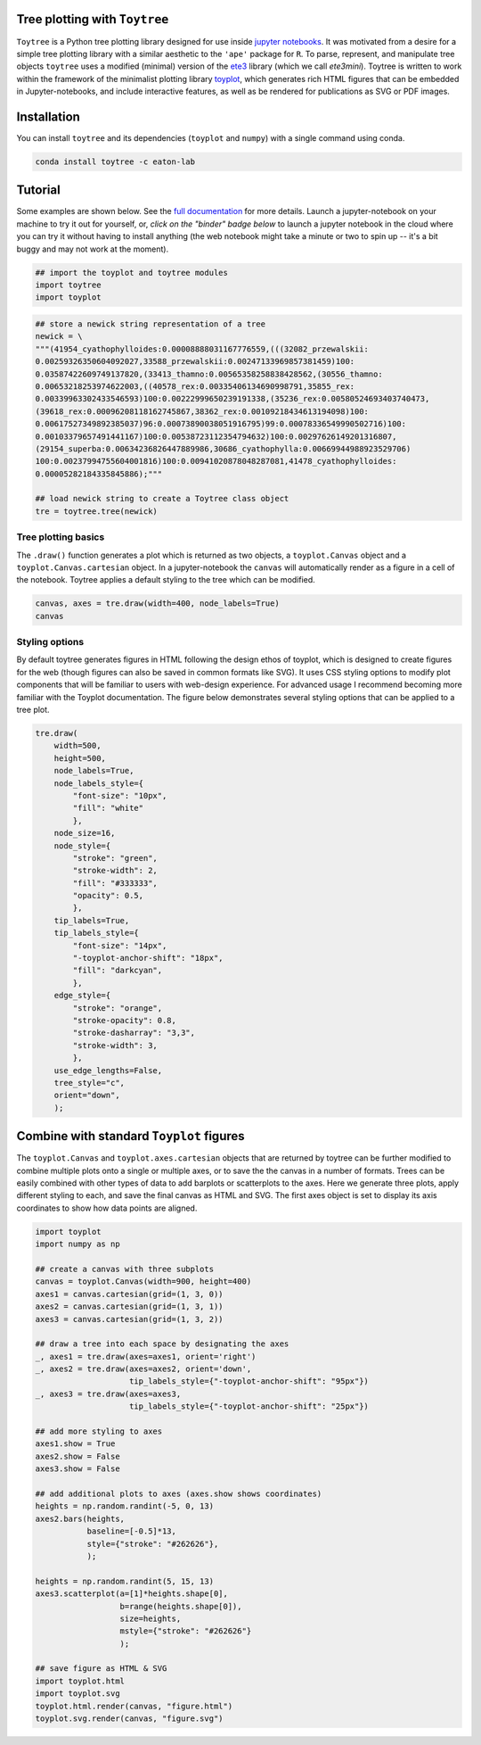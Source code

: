 

Tree plotting with ``Toytree``
------------------------------

``Toytree`` is a Python tree plotting library designed for use inside 
`jupyter notebooks <http://jupyter.org>`_. It was motivated from a 
desire for a simple tree plotting library with a similar aesthetic to 
the ``'ape'`` package for ``R``. To parse, represent, and manipulate 
tree objects ``toytree`` uses a modified (minimal) version of the 
`ete3 <http://etetoolkit.org>`_ library (which we call `ete3mini`). 
Toytree is written to work within the framework of the minimalist plotting 
library `toyplot <http://toyplot.readthedocs.io/en/stable/index.html>`_, 
which generates rich HTML figures that can be embedded in Jupyter-notebooks, 
and include interactive features, as well as be rendered for publications
as SVG or PDF images. 


Installation
--------------
You can install ``toytree`` and its dependencies (``toyplot`` and ``numpy``) with a single command using conda. 

.. code:: bash

    conda install toytree -c eaton-lab


Tutorial
--------
Some examples are shown below. See the `full documentation <http://toytree.readthedocs.io>`_ for more details. Launch a jupyter-notebook on your machine to try it out for yourself, or, *click on the "binder" badge below* to launch a jupyter notebook in the cloud where you can try it without having to install anything (the web notebook might take a minute or two to spin up -- it's a bit buggy and may not work at the moment).

.. image:: http://mybinder.org/badge.svg 
    :target: http://mybinder.org:/repo/eaton-lab/toytree


.. code:: python
    
    ## import the toyplot and toytree modules
    import toytree
    import toyplot


.. code:: python

    ## store a newick string representation of a tree
    newick = \
    """(41954_cyathophylloides:0.00008888031167776559,(((32082_przewalskii:
    0.00259326350604092027,33588_przewalskii:0.00247133969857381459)100:
    0.03587422609749137820,(33413_thamno:0.00565358258838428562,(30556_thamno:
    0.00653218253974622003,((40578_rex:0.00335406134690998791,35855_rex:
    0.00339963302433546593)100:0.00222999650239191338,(35236_rex:0.00580524693403740473,
    (39618_rex:0.00096208118162745867,38362_rex:0.00109218434613194098)100:
    0.00617527349892385037)96:0.00073890038051916795)99:0.00078336549990502716)100:
    0.00103379657491441167)100:0.00538723112354794632)100:0.00297626149201316807,
    (29154_superba:0.00634236826447889986,30686_cyathophylla:0.00669944988923529706)
    100:0.00237994755604001816)100:0.00941020878048287081,41478_cyathophylloides:
    0.00005282184335845886);"""

    ## load newick string to create a Toytree class object
    tre = toytree.tree(newick)


Tree plotting basics
~~~~~~~~~~~~~~~~~~~~~
The ``.draw()`` function generates a plot which is returned as two objects, 
a ``toyplot.Canvas`` object and a ``toyplot.Canvas.cartesian`` object. 
In a jupyter-notebook the ``canvas`` will automatically render as a figure
in a cell of the notebook. Toytree applies a default styling to the tree
which can be modified.  

.. code:: python

    canvas, axes = tre.draw(width=400, node_labels=True)
    canvas


.. image:: https://cdn.rawgit.com/eaton-lab/toytree/master/docs/readme_fig1.svg
   :align: center


Styling options
~~~~~~~~~~~~~~~~~~~~~~~~~~~~
By default toytree generates figures in HTML following the design 
ethos of toyplot, which is designed to create figures for the web
(though figures can also be saved in common formats like SVG). 
It uses CSS styling options to modify plot components that will be 
familiar to users with web-design experience. For advanced usage
I recommend becoming more familiar with the Toyplot documentation. 
The figure below demonstrates several styling options that can 
be applied to a tree plot. 


.. code:: python

    tre.draw(
        width=500, 
        height=500,
        node_labels=True,
        node_labels_style={
            "font-size": "10px", 
            "fill": "white"
            },
        node_size=16,
        node_style={
            "stroke": "green", 
            "stroke-width": 2, 
            "fill": "#333333", 
            "opacity": 0.5,
            },  
        tip_labels=True,
        tip_labels_style={
            "font-size": "14px", 
            "-toyplot-anchor-shift": "18px", 
            "fill": "darkcyan",
            },
        edge_style={
            "stroke": "orange", 
            "stroke-opacity": 0.8, 
            "stroke-dasharray": "3,3",
            "stroke-width": 3,
            },
        use_edge_lengths=False,
        tree_style="c",
        orient="down",
        );


.. image:: https://cdn.rawgit.com/eaton-lab/toytree/master/docs/readme_fig2.svg
   :align: center


Combine with standard ``Toyplot`` figures
--------------------------------------------
The ``toyplot.Canvas`` and ``toyplot.axes.cartesian`` objects that 
are returned by toytree can be further modified to combine multiple 
plots onto a single or multiple axes, or to save the the canvas in 
a number of formats. Trees can be easily combined with other types
of data to add barplots or scatterplots to the axes. Here we 
generate three plots, apply different styling to each, and save 
the final canvas as HTML and SVG. The first axes object is set to 
display its axis coordinates to show how data points are aligned.


.. code:: python

    import toyplot
    import numpy as np

    ## create a canvas with three subplots
    canvas = toyplot.Canvas(width=900, height=400)
    axes1 = canvas.cartesian(grid=(1, 3, 0))
    axes2 = canvas.cartesian(grid=(1, 3, 1))
    axes3 = canvas.cartesian(grid=(1, 3, 2))

    ## draw a tree into each space by designating the axes
    _, axes1 = tre.draw(axes=axes1, orient='right')
    _, axes2 = tre.draw(axes=axes2, orient='down', 
                        tip_labels_style={"-toyplot-anchor-shift": "95px"})
    _, axes3 = tre.draw(axes=axes3, 
                        tip_labels_style={"-toyplot-anchor-shift": "25px"})

    ## add more styling to axes
    axes1.show = True
    axes2.show = False
    axes3.show = False

    ## add additional plots to axes (axes.show shows coordinates)
    heights = np.random.randint(-5, 0, 13)
    axes2.bars(heights, 
               baseline=[-0.5]*13,
               style={"stroke": "#262626"},
               );

    heights = np.random.randint(5, 15, 13)
    axes3.scatterplot(a=[1]*heights.shape[0], 
                      b=range(heights.shape[0]),
                      size=heights,
                      mstyle={"stroke": "#262626"}
                      );

    ## save figure as HTML & SVG
    import toyplot.html
    import toyplot.svg
    toyplot.html.render(canvas, "figure.html")
    toyplot.svg.render(canvas, "figure.svg")


.. image:: https://cdn.rawgit.com/eaton-lab/toytree/master/docs/readme_fig3.svg
   :align: center

